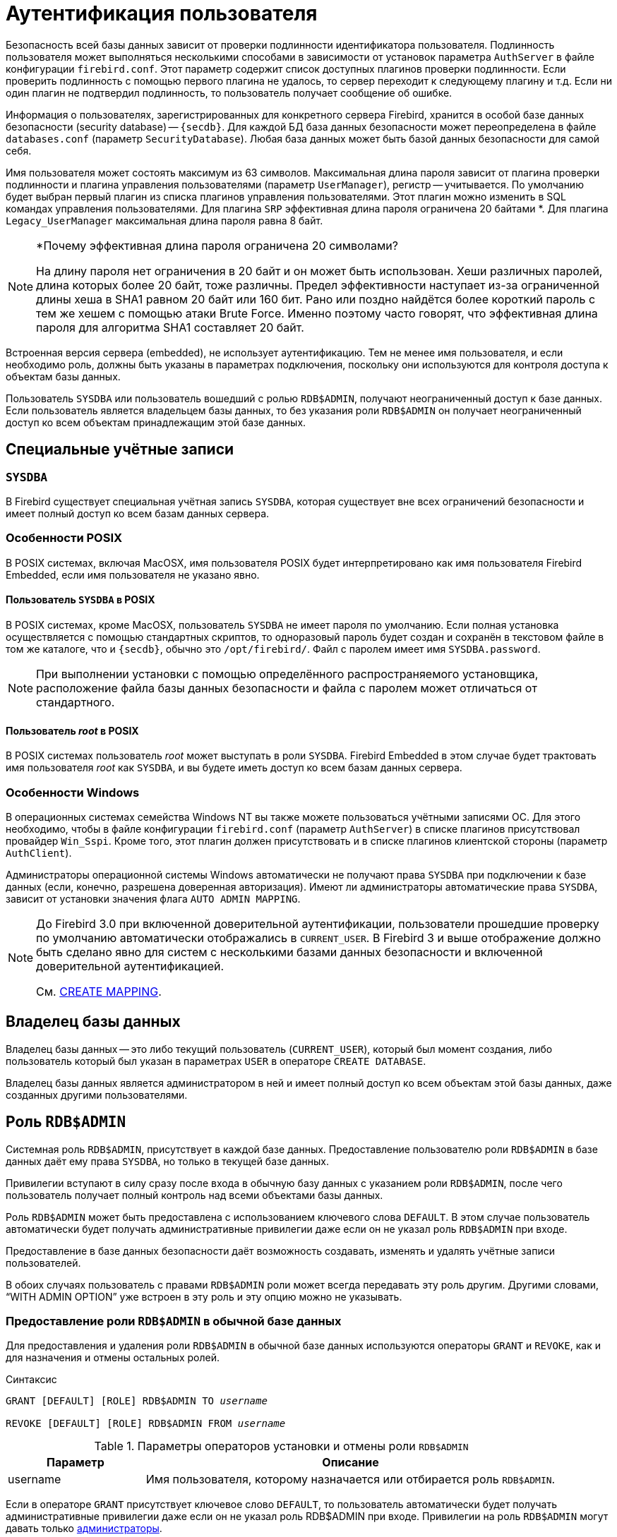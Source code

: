 [[fblangref-security-auth]]
= Аутентификация пользователя

Безопасность всей базы данных зависит от проверки подлинности идентификатора пользователя. Подлинность пользователя может выполняться несколькими способами в зависимости от установок параметра `AuthServer` в файле конфигурации `firebird.conf`. Этот параметр содержит список доступных плагинов проверки подлинности. Если проверить подлинность с помощью первого плагина не удалось, то сервер переходит к следующему плагину и т.д. Если ни один плагин не подтвердил подлинность, то пользователь получает сообщение об ошибке.

Информация о пользователях, зарегистрированных для конкретного сервера Firebird, хранится в особой базе данных безопасности (security database) -- `{secdb}`. Для каждой БД база данных безопасности может переопределена в файле `databases.conf` (параметр `SecurityDatabase`). Любая база данных может быть базой данных безопасности для самой себя.

Имя пользователя может состоять максимум из 63 символов. Максимальная длина пароля зависит от плагина проверки подлинности и плагина управления пользователями (параметр `UserManager`), регистр -- учитывается. По умолчанию будет выбран первый плагин из списка плагинов управления пользователями. Этот плагин можно изменить в SQL командах управления пользователями. Для плагина `SRP` эффективная длина пароля ограничена 20 байтами *. Для плагина `Legacy_UserManager` максимальная длина пароля равна 8 байт.

.*Почему эффективная длина пароля ограничена 20 символами?
[NOTE]
====
На длину пароля нет ограничения в 20 байт и он может быть использован. Хеши различных паролей, длина которых более 20 байт, тоже различны. Предел эффективности наступает из-за ограниченной длины хеша в SHA1 равном 20 байт или 160 бит. Рано или поздно найдётся более короткий пароль с тем же хешем с помощью атаки Brute Force. Именно поэтому часто говорят, что эффективная длина пароля для алгоритма SHA1 составляет 20 байт.
====

Встроенная версия сервера (embedded), не использует аутентификацию. Тем не менее имя пользователя, и если необходимо роль, должны быть указаны в параметрах подключения, поскольку они используются для контроля доступа к объектам базы данных.

Пользователь `SYSDBA` или пользователь вошедший с ролью `RDB$ADMIN`, получают неограниченный доступ к базе данных. Если пользователь является владельцем базы данных, то без указания роли `RDB$ADMIN` он получает неограниченный доступ ко всем объектам принадлежащим этой базе данных.

[[fblangref-security-auth-special]]
== Специальные учётные записи

[[fblangref-security-auth-special_sysdba]]
=== `SYSDBA`

(((SYSDBA)))
В Firebird существует специальная учётная запись `SYSDBA`, которая существует вне всех ограничений безопасности и имеет полный доступ ко всем базам данных сервера.

[[fblangref-security-auth-special_posix]]
=== Особенности POSIX

В POSIX системах, включая MacOSX, имя пользователя POSIX будет интерпретировано как имя пользователя Firebird Embedded, если имя пользователя не указано явно.

[[fblangref-security-auth-sysdba_posix]]
==== Пользователь `SYSDBA` в POSIX

В POSIX системах, кроме MacOSX, пользователь `SYSDBA` не имеет пароля по умолчанию. Если полная установка осуществляется с помощью стандартных скриптов, то одноразовый пароль будет создан и сохранён в текстовом файле в том же каталоге, что и `{secdb}`, обычно это `/opt/firebird/`. Файл с паролем имеет имя `SYSDBA.password`.

[NOTE]
====
При выполнении установки с помощью определённого распространяемого установщика, расположение файла базы данных безопасности и файла с паролем может отличаться от стандартного.
====

[[fblangref-security-auth-root_posix]]
==== Пользователь _root_ в POSIX

В POSIX системах пользователь _root_ может выступать в роли `SYSDBA`. Firebird Embedded в этом случае будет трактовать имя пользователя _root_ как `SYSDBA`, и вы будете иметь доступ ко всем базам данных сервера.

[[fblangref-security-auth-special_windows]]
=== Особенности Windows

В операционных системах семейства Windows NT вы также можете пользоваться учётными записями ОС. Для этого необходимо, чтобы в файле конфигурации `firebird.conf` (параметр `AuthServer`) в списке плагинов присутствовал провайдер `Win_Sspi`.
Кроме того, этот плагин должен присутствовать и в списке плагинов клиентской стороны (параметр `AuthClient`).

Администраторы операционной системы Windows автоматически не получают права `SYSDBA` при подключении к базе данных (если, конечно, разрешена доверенная авторизация). Имеют ли администраторы автоматические права `SYSDBA`, зависит от установки значения флага `AUTO ADMIN MAPPING`.

[NOTE]
====
До Firebird 3.0 при включенной доверительной аутентификации, пользователи прошедшие проверку по умолчанию автоматически отображались в `CURRENT_USER`. В Firebird 3 и выше отображение должно быть сделано явно для систем с несколькими базами данных безопасности и включенной доверительной аутентификацией.

См. <<fblangref-security-mappingcreate,CREATE MAPPING>>.
====

[[fblangref-security-auth-special_dbowner]]
== Владелец базы данных

Владелец базы данных -- это либо текущий пользователь (`CURRENT_USER`), который был момент создания, либо пользователь который был указан в параметрах `USER` в операторе `CREATE DATABASE`.

Владелец базы данных является администратором в ней и имеет полный доступ ко всем объектам этой базы данных, даже созданных другими пользователями.

[[fblangref-security-sysroles-rdbadmin]]
== Роль `RDB$ADMIN`

(((RDB$ADMIN)))
Системная роль `RDB$ADMIN`, присутствует в каждой базе данных. Предоставление пользователю роли `RDB$ADMIN` в базе данных даёт ему права `SYSDBA`, но только в текущей базе данных.

Привилегии вступают в силу сразу после входа в обычную базу данных с указанием роли `RDB$ADMIN`, после чего пользователь получает полный контроль над всеми объектами базы данных.

Роль `RDB$ADMIN` может быть предоставлена с использованием ключевого слова `DEFAULT`. В этом случае пользователь автоматически будет получать административные привилегии даже если он не указал роль `RDB$ADMIN` при входе.

Предоставление в базе данных безопасности даёт возможность создавать, изменять и удалять учётные записи пользователей.

В обоих случаях пользователь с правами `RDB$ADMIN` роли может всегда передавать эту роль другим. Другими словами, "`WITH ADMIN OPTION`" уже встроен в эту роль и эту опцию можно не указывать.

[[fblangref-security-sysroles-rdbadmin-grantindb]]
=== Предоставление роли `RDB$ADMIN` в обычной базе данных

Для предоставления и удаления роли `RDB$ADMIN` в обычной базе данных используются операторы `GRANT` и `REVOKE`, как и для назначения и отмены остальных ролей.

.Синтаксис
[listing,subs=+quotes]
----
GRANT [DEFAULT] [ROLE] RDB$ADMIN TO _username_

REVOKE [DEFAULT] [ROLE] RDB$ADMIN FROM _username_
----

[[fblangref-security-tbl-rdbadmin0]]
.Параметры операторов установки и отмены роли `RDB$ADMIN`
[cols="<1,<3", options="header",stripes="none"]
|===
^| Параметр
^| Описание

|username
|Имя пользователя, которому назначается или отбирается роль `RDB$ADMIN`.
|===

Если в операторе `GRANT` присутствует ключевое слово `DEFAULT`, то пользователь автоматически будет получать административные привилегии даже если он не указал роль RDB$ADMIN при входе. Привилегии на роль `RDB$ADMIN` могут давать только <<fblangref-security-administrators,администраторы>>.

.См. также:
<<fblangref-security-grant,GRANT>>, <<fblangref-security-revoke,REVOKE>>.

[[fblangref-security-sysroles-rdbadmin-useindb]]
=== Использование роли `RDB$ADMIN` в обычной базе данных

Для использования прав роли `RDB$ADMIN` пользователь просто указывает её при соединении с базой данных, или же роль `RDB$ADMIN` выдали пользователю с использованием ключевого слова `DEFAULT`. Он также может указать её позднее с помощью оператора `SET ROLE`.

[[fblangref-security-sysroles-rdbadmin-grantinsecuritydb]]
=== Предоставление роли `RDB$ADMIN` в базе данных пользователей

Так как никто не может соединиться с базой данных пользователей, то операторы `GRANT` и `REVOKE` здесь не могут использоваться. Вместо этого роль `RDB$ADMIN` предоставляют и удаляют SQL командами управления пользователями: `CREATE USER` и `ALTER USER`, в которых указываются специальные опции `GRANT ADMIN ROLE` и `REVOKE ADMIN ROLE`.

.Синтаксис (неполный)
[listing,subs=+quotes]
----
CREATE USER _newuser_
PASSWORD '_password_'
...
GRANT ADMIN ROLE
...

ALTER USER _existinguser_
GRANT ADMIN ROLE

ALTER USER _existinguser_
REVOKE ADMIN ROLE
----

[[fblangref-security-tbl-rdbadmin]]
.Параметры операторов установки и отмены роли `RDB$ADMIN`
[cols="<1,<3", options="header",stripes="none"]
|===
^| Параметр
^| Описание

|newuser
|Имя вновь создаваемого пользователя.
Максимальная длина 63 символа.

|existinguser
|Имя существующего пользователя.

|password
|Пароль пользователя.
Чувствительно к регистру.
|===

[IMPORTANT]
====
Пожалуйста, помните, что `GRANT ADMIN ROLE` и `REVOKE ADMIN ROLE` это не операторы `GRANT` и `REVOKE`. Это параметры для `CREATE USER` и `ALTER USER`.
====

Привилегии на роль `RDB$ADMIN` могут давать только <<fblangref-security-administrators,администраторы>>.

.См. также:
<<fblangref-security-grant>>, <<fblangref-security-revoke>>.

[[_fblangref_security-rdbadmin-grantinsecuritydb-gsec]]
==== Выполнение той же задачи используя утилиту `gsec`

То же самое можно сделать используя утилиту `gsec` указав параметр `-admin` для сохранения атрибута `RDB$ADMIN` учётной записи пользователя:

[listing]
----
....
gsec -add new_user -pw password -admin yes
gsec -mo existing_user -admin yes
gsec -mo existing_user -admin no
....
----

[NOTE]
====
В зависимости от административного статуса текущего пользователя для утилиты `gsec` может потребоваться больше параметров, таких как `-user` и `-pass`, или `-trusted`.
====

[[fblangref-security-sysroles-rdbadmin-useinsecuritydb]]
=== Использование роли `RDB$ADMIN` в базе данных пользователей

Для управления учётными записями пользователей через SQL пользователь, имеющий права на роль `RDB$ADMIN`, должен подключиться к базе данных с этой ролью. Так как к базе данных пользователей не имеет права соединяться никто, то пользователь должен подключиться к обычной базе данных, где он также имеет права на роль `RDB$ADMIN`. Он определяет роль при соединении с обычной базой данных и может в ней выполнить любой SQL запрос. Это не самое элегантное решение, но это единственный способ управлять пользователями через SQL запросы.

Если нет обычной базы данных, где у пользователя есть права на роль `RDB$ADMIN`, то управление учётными записями посредством SQL запросов недоступно.

[[fblangref-security-sysroles-rdbadmin_useingsec]]
=== Использование роли RDB$ADMIN в `gsec`

Для управления пользователями через утилиту `gsec` роль `RDB$ADMIN` должна быть указана в переключателе `-role`.

[[fblangref-security-autoadminmapping]]
=== `AUTO ADMIN MAPPING`

.Операционная система
только Windows.

Администраторы операционной системы Windows автоматически не получают права `SYSDBA` при подключении к базе данных (если, конечно, разрешена доверенная авторизация). Имеют ли администраторы автоматические права SYSDBA зависит от установки значения флага `AUTO ADMIN MAPPING`. Это флаг в каждой из баз данных, который по умолчанию выключен. Если флаг `AUTO ADMIN MAPPING` включен, то он действует, когда администратор Windows:

[loweralpha]
. подключается с помощью доверенной аутентификации
. не определяет никакой роли при подключении.

После успешного "`auto admin`" подключения текущей ролью будет являться `RDB$ADMIN`.

[[fblangref-security-autoadminmapping01]]
==== Включение и выключение AUTO ADMIN MAPPING в обычной базе данных

Включение и выключение флага `AUTO ADMIN MAPPING` в обычной базе данных осуществляется следующим образом:

[source,sql]
----
ALTER ROLE RDB$ADMIN SET AUTO ADMIN MAPPING -- включение

ALTER ROLE RDB$ADMIN DROP AUTO ADMIN MAPPING -- выключение
----

Эти операторы могут быть выполнены пользователями с достаточными правами, а именно:

* владелец базы данных;
* <<fblangref-security-administrators,администраторы>>.


[NOTE]
====
Оператор

[source,sql]
----
ALTER ROLE RDB$ADMIN SET AUTO ADMIN MAPPING
----

является упрощённым видом оператора создания отображения предопределённой группы `DOMAIN_ANY_RID_ADMINS` на роль `RDB$ADMIN`.

[source,sql]
----
CREATE MAPPING WIN_ADMINS
USING PLUGIN WIN_SSPI
FROM Predefined_Group
DOMAIN_ANY_RID_ADMINS
TO ROLE RDB$ADMIN;
----

Соответственно оператор

[source,sql]
----
ALTER ROLE RDB$ADMIN DROP AUTO ADMIN MAPPING
----

эквивалентен оператору

[source,sql]
----
DROP MAPPING WIN_ADMINS;
----

Подробней см. <<fblangref-security-mapping,Отображение объектов безопасности>>.
====

В обычных базах данных статус `AUTO ADMIN MAPPING` проверяется только во время подключения. Если _Администратор_ имеет роль `RDB$ADMIN` потому, что произошло автоматическое отображение во время входа, то он будет удерживать эту роль на протяжении всей сессии, даже если он или кто-то другой в это же время выключает автоматическое отображение.

Точно также, включение `AUTO ADMIN MAPPING` не изменит текущую роль в `RDB$ADMIN` для _Администраторов_, которые уже подключились.

[[fblangref-security-autoadminmapping02]]
===== Включение и выключение AUTO ADMIN MAPPING в базе данных безопасности

Оператором `ALTER ROLE RDB$ADMIN` невозможно включить или выключить флаг `AUTO ADMIN MAPPING` в базе данных пользователей. Однако вы можете создать глобальное отображение предопределённой группы `DOMAIN_ANY_RID_ADMINS` на роль `RDB$ADMIN` следующим образом:

[source,sql]
----
CREATE GLOBAL MAPPING WIN_ADMINS
USING PLUGIN WIN_SSPI
FROM Predefined_Group
DOMAIN_ANY_RID_ADMINS
TO ROLE RDB$ADMIN;
----

Кроме того для включения `AUTO ADMIN MAPPING` в базе данных пользователей можно использовать утилиту командной строки `gsec`:

[listing]
----
gsec -mapping set

gsec -mapping drop
----

[NOTE]
====
В зависимости от административного статуса текущего пользователя для утилиты `gsec` может потребоваться больше параметров, таких как `-user` и `-pass`, или `-trusted`.
====

Только `SYSDBA` может включить `AUTO ADMIN MAPPING`, если он выключен, но любой администратор может выключить его.

При выключении `AUTO ADMIN MAPPING` пользователь отключает сам механизм, который предоставлял ему доступ и, таким образом, он не сможет обратно включить `AUTO ADMIN MAPPING`. Даже в интерактивном `gsec` сеансе новая установка флага сразу вступает в силу.

[[fblangref-security-administrators]]
== Администраторы

Администратор -- это пользователь, которые имеет достаточные права для чтения и записи, создания, изменения и удаления любого объекта в базе данных. В таблице показано, как привилегии "`Суперпользователя`" включены в различных контекстах безопасности Firebird.


.Администраторы
[cols="<1,<1,<3", frame="none", options="header"]
|===
| Пользователь
| Роль `RDB$ADMIN`
| Замечание

|SYSDBA
|Автоматически
|Существует автоматически на уровне сервера. Имеет полные привилегии ко всем объектам во всех базах данных. Может
создавать, изменять и удалять пользователей, но не имеет прямого доступа к базе данных безопасности.

|Пользователь _root_ в POSIX
|Автоматически
|Так же как `SYSDBA`. Только в Firebird Embedded.

|Суперпользователь в POSIX
|Автоматически
|Так же как `SYSDBA`. Только в Firebird Embedded.

|Владелец базы данных
|Автоматически
|Так же как `SYSDBA`, но только в этой базе данных.

|Администраторы Windows
|Устанавливается в `CURRENT_ROLE`, если вход успешен
a|Так же как `SYSDBA`, если соблюдены следующие условия:

* В файле конфигурации `firebird.conf` (параметр `AuthServer`) в списке плагинов присутствовал провайдер `Win_Sspi`. Кроме того, этот плагин должен присутствовать и в списке плагинов клиентской стороны (параметр `AuthClient`).
* Во всех базах данных, где требуется полномочия суперпользователя должен быть включен `AUTO ADMIN MAPPING` или создано отображение предопределенной группы `DOMAIN_ANY_RID_ADMINS` на роль `RDB$ADMIN`.
* При входе не указана роль.


|Обычный пользователь
|Должна быть предварительно выдана и должна быть указана при входе
|Так же как `SYSDBA`, но только в тех базах данных, где эта роль предоставлена.

|Пользователь POSIX
|Должна быть предварительно выдана и должна быть указана при входе
|Та кже как `SYSDBA`, но только в тех базах данных, где эта роль предоставлена.
Только в Firebird Embedded.

|Пользователь Windows
|Должна быть предварительно выдана и должна быть указана при входе
|Так же как `SYSDBA`, но только в тех базах данных, где эта роль предоставлена. Доступно только если в файле конфигурации `firebird.conf` (параметр `AuthServer`) в списке плагинов присутствовал провайдер `Win_Sspi`. Кроме того, этот плагин должен присутствовать и в списке плагинов клиентской стороны (параметр `AuthClient`).
|===

